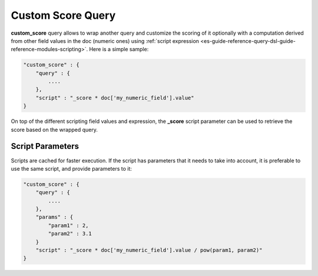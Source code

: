 .. _es-guide-reference-query-dsl-custom-score-query:

==================
Custom Score Query
==================

**custom_score** query allows to wrap another query and customize the scoring of it optionally with a computation derived from other field values in the doc (numeric ones) using :ref:`script expression <es-guide-reference-query-dsl-guide-reference-modules-scripting>`.  Here is a simple sample:


.. code-block:: js


    "custom_score" : {
        "query" : {
            ....
        },
        "script" : "_score * doc['my_numeric_field'].value"
    }


On top of the different scripting field values and expression, the **_score** script parameter can be used to retrieve the score based on the wrapped query.


Script Parameters
=================

Scripts are cached for faster execution. If the script has parameters that it needs to take into account, it is preferable to use the same script, and provide parameters to it:


.. code-block:: js


    "custom_score" : {
        "query" : {
            ....
        },
        "params" : {
            "param1" : 2,
            "param2" : 3.1
        }
        "script" : "_score * doc['my_numeric_field'].value / pow(param1, param2)"
    }

